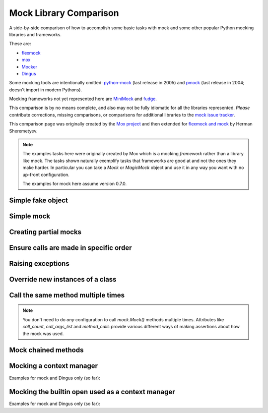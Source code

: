 =========================
 Mock Library Comparison
=========================


.. testsetup:: *

    import sys
    import mock
    from flexmock import flexmock
    import mox
    import somemodule
    import dingus

    def assertEqual(a, b):
        assert a == b, ("%r != %r" % (a, b))

    def assertRaises(Exc, func):
        try:
            func()
        except Exc:
            return
        assert False, ("%s not raised" % Exc)

    class SomeException(Exception):
        some_method = method1 = method2 = None
    SomeObject = SomeException
    some_other_object = somemodule.SomeClass()


A side-by-side comparison of how to accomplish some basic tasks with mock and
some other popular Python mocking libraries and frameworks.

These are:

* `flexmock <http://pypi.python.org/pypi/flexmock>`_
* `mox <http://pypi.python.org/pypi/mox>`_
* `Mocker <http://niemeyer.net/mocker>`_
* `Dingus <http://pypi.python.org/pypi/dingus>`_

Some mocking tools are intentionally omitted: 
`python-mock <http://python-mock.sourceforge.net/>`_ (last release in 2005) and
`pmock <http://pmock.sourceforge.net/>`_ (last release in 2004; doesn't import in modern Pythons).

Mocking frameworks not yet represented here are
`MiniMock <http://pypi.python.org/pypi/MiniMock>`_ and
`fudge <http://pypi.python.org/pypi/fudge>`_.

This comparison is by no means complete, and also may not be fully idiomatic
for all the libraries represented. *Please* contribute corrections, missing
comparisons, or comparisons for additional libraries to the `mock issue
tracker <https://code.google.com/p/mock/issues/list>`_.

This comparison page was originally created by the `Mox project
<https://code.google.com/p/pymox/wiki/MoxComparison>`_ and then extended for
`flexmock and mock <http://has207.github.com/flexmock/compare.html>`_ by
Herman Sheremetyev.

.. note::

    The examples tasks here were originally created by Mox which is a mocking
    *framework* rather than a library like mock. The tasks shown naturally
    exemplify tasks that frameworks are good at and not the ones they make
    harder. In particular you can take a `Mock` or `MagicMock` object and use
    it in any way you want with no up-front configuration.

    The examples for mock here assume version 0.7.0.


Simple fake object
~~~~~~~~~~~~~~~~~~

.. testsetup:: simple_fake_object

    from mocker import Mocker
    mocker = Mocker()

.. doctest:: simple_fake_object

    >>> # mock
    >>> my_mock = mock.Mock()
    >>> my_mock.some_method.return_value = "calculated value"
    >>> my_mock.some_attribute = "value"
    >>> assertEqual("calculated value", my_mock.some_method())
    >>> assertEqual("value", my_mock.some_attribute)

    >>> # Flexmock
    >>> some_object = flexmock(some_method=lambda: "calculated value", some_attribute="value")
    >>> assertEqual("calculated value", some_object.some_method())
    >>> assertEqual("value", some_object.some_attribute)

    >>> # Mox
    >>> my_mock = mox.MockAnything()
    >>> my_mock.some_method().AndReturn("calculated value")
    'calculated value'
    >>> my_mock.some_attribute = "value"
    >>> mox.Replay(my_mock)
    >>> assertEqual("calculated value", my_mock.some_method())
    >>> assertEqual("value", my_mock.some_attribute)

    >>> # Mocker
    >>> my_mock = mocker.mock()
    >>> my_mock.some_method()
    <mocker.Mock object at ...>
    >>> mocker.result("calculated value")
    >>> my_mock.some_attribute
    <mocker.Mock object at ...>
    >>> mocker.result("value")
    >>> mocker.replay()
    >>> assertEqual("calculated value", my_mock.some_method())
    >>> assertEqual("value", my_mock.some_attribute)

    >>> # Dingus
    >>> my_dingus = dingus.Dingus(some_attribute="value",
    ...                           some_method__returns="calculated value")
    >>> assertEqual("calculated value", my_dingus.some_method())
    >>> assertEqual("value", my_dingus.some_attribute)


Simple mock
~~~~~~~~~~~

.. testsetup:: simple_mock

    from mocker import Mocker
    mocker = Mocker()

.. doctest:: simple_mock

    >>> # mock
    >>> my_mock = mock.Mock()
    >>> my_mock.some_method.return_value = "value"
    >>> assertEqual("value", my_mock.some_method())
    >>> my_mock.some_method.assert_called_once_with()

    >>> # Flexmock
    >>> some_object = flexmock()
    >>> some_object.should_receive("some_method").and_return("value").once
    <flexmock.Expectation object at ...>
    >>> assertEqual("value", some_object.some_method())

    >>> # Mox
    >>> my_mock = mox.MockAnything()
    >>> my_mock.some_method().AndReturn("value")
    'value'
    >>> mox.Replay(my_mock)
    >>> assertEqual("value", my_mock.some_method())
    >>> mox.Verify(my_mock)

    >>> # Mocker
    >>> my_mock = mocker.mock()
    >>> my_mock.some_method()
    <mocker.Mock object at ...>
    >>> mocker.result("value")
    >>> mocker.replay()
    >>> assertEqual("value", my_mock.some_method())
    >>> mocker.verify()

    >>> # Dingus
    >>> my_dingus = dingus.Dingus(some_method__returns="value")
    >>> assertEqual("value", my_dingus.some_method())
    >>> assert my_dingus.some_method.calls().once()


Creating partial mocks
~~~~~~~~~~~~~~~~~~~~~~

.. testsetup:: creating_partial_mocks

    from mocker import Mocker
    mocker = Mocker()

.. doctest:: creating_partial_mocks

    >>> # mock
    >>> my_mock = mock.Mock(spec=SomeObject)
    >>> my_mock.some_method.return_value = "value"
    >>> assertEqual("value", my_mock.some_method())

    >>> # Flexmock
    >>> flexmock(SomeObject).should_receive("some_method").and_return('value')
    <flexmock.Expectation object at ...>
    >>> assertEqual("value", SomeObject().some_method())

    >>> # Mox
    >>> my_mock = mox.MockObject(SomeObject)
    >>> my_mock.some_method().AndReturn("value")
    'value'
    >>> mox.Replay(my_mock)
    >>> assertEqual("value", my_mock.some_method())
    >>> mox.Verify(my_mock)

    >>> # Mocker
    >>> some_object = somemodule.SomeClass()
    >>> my_mock = mocker.proxy(some_object)
    >>> my_mock.Get()
    <mocker.Mock object at ...>
    >>> mocker.result("value")
    >>> mocker.replay()
    >>> assertEqual("value", my_mock.Get())
    >>> mocker.verify()

    >>> # Dingus
    >>> object = SomeObject
    >>> object.some_method = dingus.Dingus(return_value="value")
    >>> assertEqual("value", object.some_method())


Ensure calls are made in specific order
~~~~~~~~~~~~~~~~~~~~~~~~~~~~~~~~~~~~~~~

.. testsetup:: calls_in_specific_order

    from mocker import Mocker
    mocker = Mocker()

.. doctest:: calls_in_specific_order

    >>> # mock
    >>> my_mock = mock.Mock(spec=SomeObject)
    >>> my_mock.method1()
    <mock.Mock object at 0x...>
    >>> my_mock.method2()
    <mock.Mock object at 0x...>
    >>> assertEqual(my_mock.method_calls, [('method1',), ('method2',)])

    >>> # Flexmock
    >>> some_object = flexmock(SomeObject)
    >>> some_object.should_receive('method1').once.ordered.and_return('first thing')
    <flexmock.Expectation object at ...>
    >>> some_object.should_receive('method2').once.ordered.and_return('second thing')
    <flexmock.Expectation object at ...>

    >>> # Mox
    >>> my_mock = mox.MockObject(SomeObject)
    >>> my_mock.method1().AndReturn('first thing')
    'first thing'
    >>> my_mock.method2().AndReturn('second thing')
    'second thing'
    >>> mox.Replay(my_mock)
    >>> my_mock.method1()
    'first thing'
    >>> my_mock.method2()
    'second thing'
    >>> mox.Verify(my_mock)

    >>> # Mocker
    >>> my_mock = mocker.mock()
    >>> with mocker.order():
    ...     my_mock.method1()
    ...     mocker.result('first thing')
    ...     my_mock.method2()
    ...     mocker.result('second thing')
    ...     mocker.replay()
    ...     my_mock.method1()
    ...     my_mock.method2()
    ...     mocker.verify()
    <mocker.Mock object at ...>
    <mocker.Mock object at ...>
    'first thing'
    'second thing'

    >>> # Dingus
    >>> my_dingus = dingus.Dingus()
    >>> my_dingus.method1()
    <Dingus ...>
    >>> my_dingus.method2()
    <Dingus ...>
    >>> assertEqual(['method1', 'method2'], [call.name for call in my_dingus.calls])


Raising exceptions
~~~~~~~~~~~~~~~~~~

.. testsetup:: raising_exceptions

    from mocker import Mocker
    mocker = Mocker()

.. doctest:: raising_exceptions

    >>> # mock
    >>> my_mock = mock.Mock()
    >>> my_mock.some_method.side_effect = SomeException("message")
    >>> assertRaises(SomeException, my_mock.some_method)

    >>> # Flexmock
    >>> some_object = flexmock()
    >>> some_object.should_receive("some_method").and_raise(SomeException("message"))
    <flexmock.Expectation object at ...>
    >>> assertRaises(SomeException, some_object.some_method)

    >>> # Mox
    >>> my_mock = mox.MockAnything()
    >>> my_mock.some_method().AndRaise(SomeException("message"))
    >>> mox.Replay(my_mock)
    >>> assertRaises(SomeException, my_mock.some_method)
    >>> mox.Verify(my_mock)

    >>> # Mocker
    >>> my_mock = mocker.mock()
    >>> my_mock.some_method()
    <mocker.Mock object at ...>
    >>> mocker.throw(SomeException("message"))
    >>> mocker.replay()
    >>> assertRaises(SomeException, my_mock.some_method)
    >>> mocker.verify()

    >>> # Dingus
    >>> my_dingus = dingus.Dingus()
    >>> my_dingus.some_method = dingus.exception_raiser(SomeException)
    >>> assertRaises(SomeException, my_dingus.some_method)


Override new instances of a class
~~~~~~~~~~~~~~~~~~~~~~~~~~~~~~~~~

.. doctest::

    >>> # mock
    >>> with mock.patch('somemodule.SomeClass') as MockClass:
    ...     MockClass.return_value = some_other_object
    ...     assertEqual(some_other_object, somemodule.SomeClass())
    ...

    >>> # Flexmock
    >>> flexmock(somemodule.SomeClass, new_instances=some_other_object)
    <flexmock.UnittestFlexMock object at ...>
    >>> assertEqual(some_other_object, somemodule.SomeClass())

    # >>> # Mox
    # >>> # XXX FAILING
    # >>> # (you will probably have mox.Mox() available as self.mox in a real test)
    # >>> mox.Mox().StubOutWithMock(somemodule, 'SomeClass', use_mock_anything=True)
    # >>> somemodule.SomeClass().AndReturn(some_other_object)
    # >>> mox.ReplayAll()
    # >>> assertEqual(some_other_object, somemodule.SomeClass())

    >>> # Mocker
    >>> # (TODO)

    >>> # Dingus
    >>> MockClass = dingus.Dingus(return_value=some_other_object)
    >>> with dingus.patch('somemodule.SomeClass', MockClass):
    ...     assertEqual(some_other_object, somemodule.SomeClass())


Call the same method multiple times
~~~~~~~~~~~~~~~~~~~~~~~~~~~~~~~~~~~

.. note::

    You don't need to do *any* configuration to call `mock.Mock()` methods
    multiple times. Attributes like `call_count`, `call_args_list` and
    `method_calls` provide various different ways of making assertions about
    how the mock was used.

.. doctest::

    >>> # mock
    >>> my_mock = mock.Mock()
    >>> my_mock.some_method()
    <mock.Mock object at 0x...>
    >>> my_mock.some_method()
    <mock.Mock object at 0x...>
    >>> assert my_mock.some_method.call_count >= 2

    >>> # Flexmock (verifies that the method gets called at least twice)
    >>> some_object = flexmock()
    >>> flexmock(some_object).should_receive('some_method').at_least.twice
    <flexmock.Expectation object at ...>

    >>> # Mox
    >>> # (does not support variable number of calls, so you need to create a new entry for each explicit call)
    >>> my_mock = mox.MockObject(some_object)
    >>> my_mock.some_method(mox.IgnoreArg(), mox.IgnoreArg())
    <mox.MockMethod object at ...>
    >>> my_mock.some_method(mox.IgnoreArg(), mox.IgnoreArg())
    <mox.MockMethod object at ...>
    >>> mox.Replay(my_mock)
    >>> my_mock.some_method(some_object, some_object)
    >>> my_mock.some_method(some_object, some_object)
    >>> mox.Verify(my_mock)

    >>> # Mocker
    >>> # (TODO)

    >>> # Dingus
    >>> my_dingus = dingus.Dingus()
    >>> my_dingus.some_method()
    <Dingus ...>
    >>> my_dingus.some_method()
    <Dingus ...>
    >>> assert len(my_dingus.calls('some_method')) == 2


Mock chained methods
~~~~~~~~~~~~~~~~~~~~

.. doctest::

    >>> # mock
    >>> my_mock = mock.Mock()
    >>> method3 = my_mock.method1.return_value.method2.return_value.method3
    >>> method3.return_value = 'some value'
    >>> assertEqual('some value', my_mock.method1().method2().method3(1, 2))
    >>> method3.assert_called_once_with(1, 2)

    >>> # Flexmock
    >>> # (intermediate method calls are automatically assigned to temporary fake objects
    >>> # and can be called with any arguments)
    >>> arg1, arg2 = 'arg1', 'arg2'
    >>> flexmock(some_object).should_receive(
    ...     'method1.method2.method3'
    ... ).with_args(arg1, arg2).and_return('some value')
    <flexmock.Expectation object at ...>
    >>> assertEqual('some value', some_object.method1().method2().method3(arg1, arg2))

    # >>> # Mox
    # >>> # XXX FAILING
    # >>> some_object = somemodule.SomeClass()
    # >>> my_mock = mox.MockObject(some_object)
    # >>> my_mock2 = mox.MockAnything()
    # >>> my_mock3 = mox.MockAnything()
    # >>> my_mock.method1().AndReturn(my_mock)
    # <MockAnything instance>
    # >>> my_mock2.method2().AndReturn(my_mock2)
    # <MockAnything instance>
    # >>> my_mock3.method3(arg1, arg2).AndReturn('some_value')
    # 'some_value'
    # >>> mox.Mox().ReplayAll()
    # >>> assertEqual("some_value", some_object.method1().method2().method3(arg1, arg2))
    # >>> self.mox.VerifyAll()

    >>> # Mocker
    >>> # (TODO)

    >>> # Dingus
    >>> my_dingus = dingus.Dingus()
    >>> method3 = my_dingus.method1.return_value.method2.return_value.method3
    >>> method3.return_value = 'some value'
    >>> assertEqual('some value', my_dingus.method1().method2().method3(1, 2))
    >>> assert method3.calls('()', 1, 2).once()


Mocking a context manager
~~~~~~~~~~~~~~~~~~~~~~~~~

Examples for mock and Dingus only (so far):

.. doctest::

    >>> # mock
    >>> my_mock = mock.MagicMock()
    >>> with my_mock:
    ...     pass
    ...
    >>> my_mock.__enter__.assert_called_with()
    >>> my_mock.__exit__.assert_called_with(None, None, None)

    >>> # Dingus (nothing special here; all dinguses are "magic mocks")
    >>> my_dingus = dingus.Dingus()
    >>> with my_dingus:
    ...     pass
    ...
    >>> assert my_dingus.__enter__.calls()
    >>> assert my_dingus.__exit__.calls('()', None, None, None)


Mocking the builtin open used as a context manager
~~~~~~~~~~~~~~~~~~~~~~~~~~~~~~~~~~~~~~~~~~~~~~~~~~

Examples for mock and Dingus only (so far):

.. doctest::

    >>> # mock
    >>> my_mock = mock.MagicMock()
    >>> with mock.patch('__builtin__.open', my_mock):
    ...     manager = my_mock.return_value.__enter__.return_value
    ...     manager.read.return_value = 'some data'
    ...     with open('foo') as h:
    ...         data = h.read()
    ...
    >>> data
    'some data'
    >>> my_mock.assert_called_once_with('foo')

    >>> # mock (alternate)
    >>> with mock.patch('__builtin__.open') as my_mock:
    ...     my_mock.return_value.__enter__ = lambda s: s
    ...     my_mock.return_value.__exit__ = mock.Mock()
    ...     my_mock.return_value.read.return_value = 'some data'
    ...     with open('foo') as h:
    ...         data = h.read()
    ...
    >>> data
    'some data'
    >>> my_mock.assert_called_once_with('foo')

    >>> # Dingus
    >>> my_dingus = dingus.Dingus()
    >>> with dingus.patch('__builtin__.open', my_dingus):
    ...     file_ = open.return_value.__enter__.return_value
    ...     file_.read.return_value = 'some data'
    ...     with open('foo') as h:
    ...         data = f.read()
    ...
    >>> data
    'some data'
    >>> assert my_dingus.calls('()', 'foo').once()

